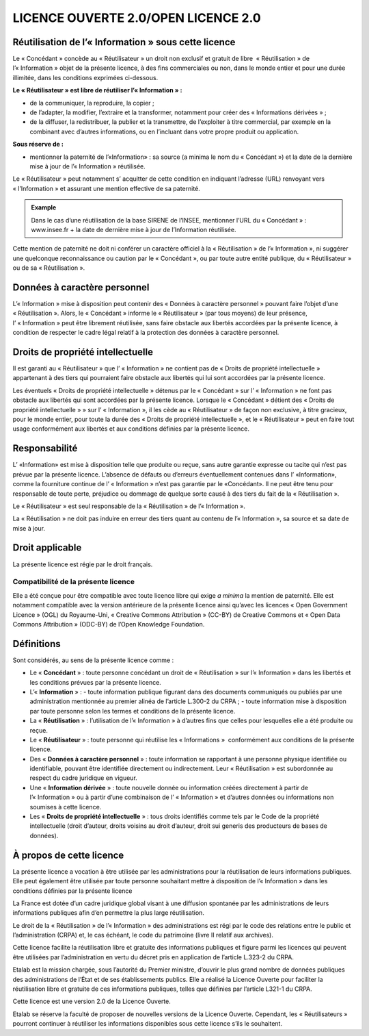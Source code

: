 LICENCE OUVERTE 2.0/OPEN LICENCE 2.0
====================================

Réutilisation de l’« Information » sous  cette licence
------------------------------------------------------

Le « Concédant » concède au « Réutilisateur » un droit non exclusif et gratuit de libre  « Réutilisation » de l’« Information » objet de la présente licence, à des fins commerciales ou non, dans le monde entier et pour une durée illimitée, dans les conditions exprimées ci-dessous.

**Le « Réutilisateur » est libre de réutiliser l’« Information » :**

-   de la communiquer, la reproduire, la copier ;
-   de l’adapter, la modifier, l’extraire et la transformer, notamment pour créer des « Informations dérivées » ;
-   de la diffuser, la redistribuer, la publier et la transmettre, de l’exploiter à titre commercial, par exemple en la combinant avec d’autres informations, ou en l’incluant dans votre propre produit ou application.

**Sous réserve de :**

-   mentionner la paternité de l’«Information» : sa source (a minima le nom du  « Concédant ») et la date de la dernière mise à jour de l’« Information » réutilisée.

Le « Réutilisateur » peut notamment s’ acquitter de cette condition en indiquant l’adresse (URL) renvoyant vers « l’Information » et assurant une mention effective de sa paternité.

.. admonition:: Example
   :class: tip

   Dans le cas d’une réutilisation de la base SIRENE de l’INSEE, mentionner l’URL du « Concédant » : www.insee.fr + la date de dernière mise à jour de l’Information réutilisée.

Cette mention de paternité ne doit ni conférer un caractère officiel à la « Réutilisation » de l’« Information », ni suggérer une quelconque reconnaissance ou caution par le « Concédant », ou par toute autre entité publique, du « Réutilisateur » ou de sa « Réutilisation ».

Données à caractère personnel
-----------------------------

L’« Information » mise à disposition peut contenir des « Données à caractère personnel » pouvant faire l’objet d’une « Réutilisation ». Alors, le « Concédant » informe le « Réutilisateur » (par tous moyens) de leur présence, l’ « Information » peut être librement réutilisée, sans faire obstacle aux libertés accordées par la présente licence, à condition de respecter le cadre légal relatif à la protection des données à caractère personnel.

Droits de propriété intellectuelle
----------------------------------

Il est garanti au « Réutilisateur » que l’ « Information » ne contient pas de « Droits de propriété intellectuelle »  appartenant à des tiers qui pourraient faire obstacle aux libertés qui lui sont accordées par la présente licence.

Les éventuels « Droits de propriété intellectuelle » détenus par le « Concédant » sur l’ « Information » ne font pas obstacle aux libertés qui sont accordées par la présente licence. Lorsque le « Concédant » détient des « Droits de propriété intellectuelle » » sur l’ « Information », il les cède au « Réutilisateur » de façon non exclusive, à titre gracieux, pour le monde entier, pour toute la durée des « Droits de propriété intellectuelle », et le « Réutilisateur »  peut en faire tout usage conformément aux libertés et aux conditions définies par la présente licence.

Responsabilité
--------------

L’ «Information» est mise à disposition telle que produite ou reçue, sans autre garantie expresse ou tacite qui n’est pas prévue par la présente licence. L’absence de défauts ou d’erreurs éventuellement contenues dans l’ «Information», comme la fourniture continue de l’ « Information » n’est pas garantie par le «Concédant». Il ne peut être tenu pour responsable de toute perte, préjudice ou dommage de quelque sorte causé à des tiers du fait de la « Réutilisation ».

Le « Réutilisateur » est seul responsable de la « Réutilisation » de l’« Information ».

La « Réutilisation » ne doit pas induire en erreur des tiers quant au contenu de l’« Information », sa source et sa date de mise à jour.

Droit applicable
----------------

La présente licence est régie par le droit français.

Compatibilité de la présente licence
````````````````````````````````````

Elle a été conçue pour être compatible avec toute licence libre qui exige *a minima* la mention de paternité. Elle est notamment compatible avec la version antérieure de la présente licence ainsi qu’avec les licences « Open Government Licence » (OGL) du Royaume-Uni, « Creative Commons Attribution » (CC-BY) de Creative Commons et « Open Data Commons Attribution » (ODC-BY) de l’Open Knowledge Foundation.

Définitions
-----------

Sont considérés, au sens de la présente licence comme :

-   Le « **Concédant** » : toute personne concédant un droit de « Réutilisation » sur l’« Information » dans les libertés et les conditions prévues par la présente licence.
-   L’« **Information** » :
    -   toute information publique figurant dans des documents communiqués ou publiés par une administration mentionnée au premier alinéa de l’article L.300-2 du CRPA ;
    -   toute information mise à disposition par toute personne selon les termes et conditions de la présente licence.
-   La « **Réutilisation** » : l’utilisation de l’« Information » à d’autres fins que celles pour lesquelles elle a été produite ou reçue.
-   Le « **Réutilisateur** » : toute personne qui réutilise les « Informations »  conformément aux conditions de la présente licence.
-   Des « **Données à caractère personnel** » : toute information se rapportant à une personne physique identifiée ou identifiable, pouvant être identifiée directement ou indirectement. Leur « Réutilisation » est subordonnée au respect du cadre juridique en vigueur.
-   Une « **Information dérivée** » : toute nouvelle donnée ou information créées directement à partir de l’« Information » ou à partir d’une combinaison  de l’ « Information » et d’autres données ou informations non  soumises à cette licence.
-   Les « **Droits de propriété intellectuelle** » : tous droits identifiés comme tels par le Code de la propriété intellectuelle (droit d’auteur, droits voisins au droit d’auteur, droit sui generis des producteurs de bases de données).

À propos de cette licence
-------------------------

La présente licence a vocation à être utilisée par les administrations pour la réutilisation de leurs informations publiques. Elle peut également être utilisée par toute personne souhaitant mettre à disposition de l’« Information » dans les conditions définies par la présente licence

La France est dotée d’un cadre juridique global visant à une diffusion spontanée par les administrations de leurs informations publiques afin d’en permettre la plus large réutilisation.

Le droit de la « Réutilisation » de l’« Information » des administrations est régi par le code des relations entre le public et l’administration (CRPA) et, le cas échéant, le code du patrimoine (livre II relatif aux archives).

Cette licence facilite la réutilisation libre et gratuite des informations publiques et figure parmi les licences qui peuvent être utilisées par l’administration en vertu du décret pris en application de l’article L.323-2 du CRPA.

Etalab est la mission chargée, sous l’autorité du Premier ministre, d’ouvrir le plus grand nombre de données publiques des administrations de l’État et de ses établissements publics. Elle a réalisé la Licence Ouverte pour faciliter la réutilisation libre et gratuite de ces informations publiques, telles que définies par l’article L321-1 du CRPA.

Cette licence est une version 2.0 de la Licence Ouverte.

Etalab se réserve la faculté de proposer de nouvelles versions de la Licence Ouverte. Cependant, les « Réutilisateurs » pourront continuer à réutiliser les informations disponibles sous cette licence s’ils le souhaitent.
